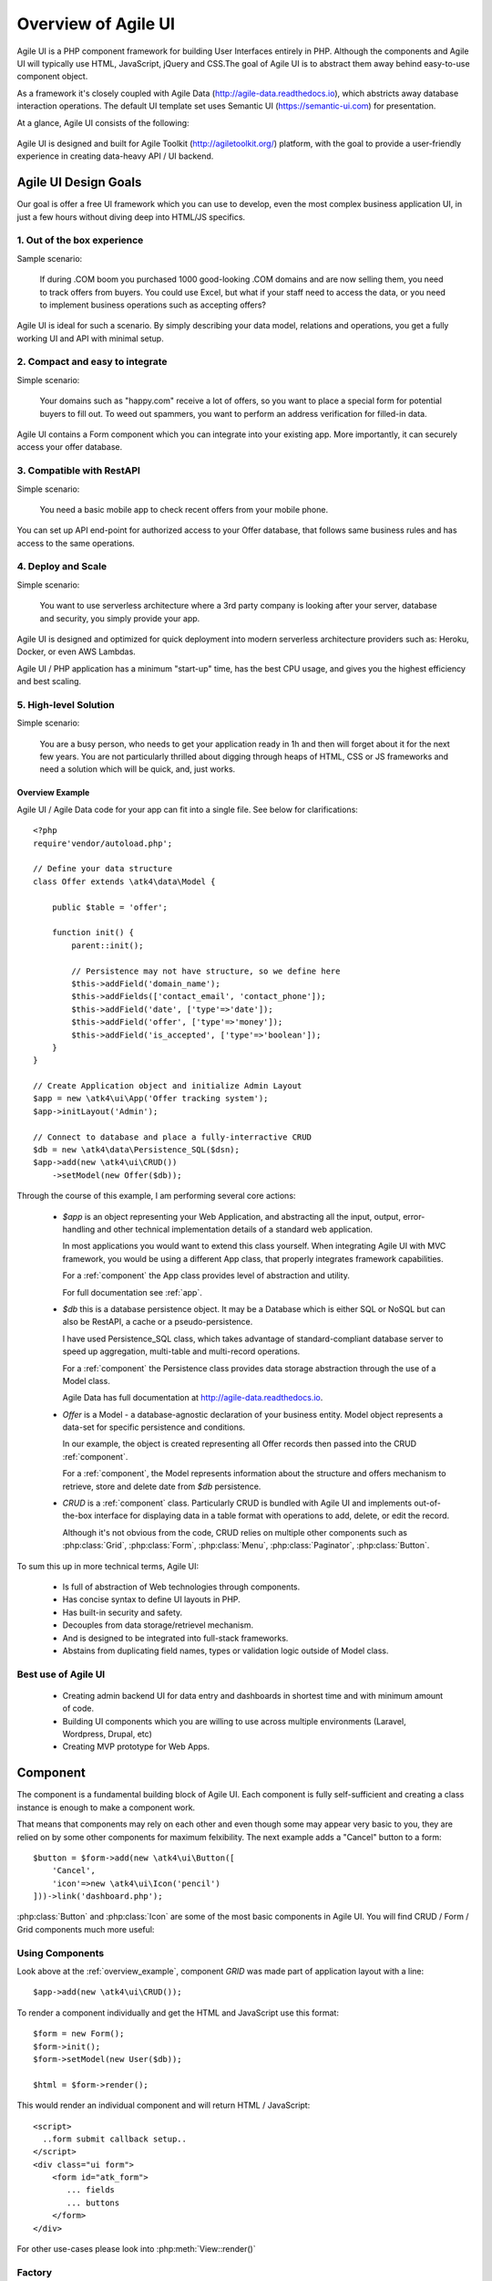 
.. _overview:

====================
Overview of Agile UI
====================

Agile UI is a PHP component framework for building User Interfaces entirely in PHP.
Although the components and Agile UI will typically use HTML, JavaScript, jQuery and
CSS.The goal of Agile UI is to abstract them away behind easy-to-use component object.

As a framework it's closely coupled with Agile Data (http://agile-data.readthedocs.io),
which abstricts away database interaction operations. The default UI template set
uses Semantic UI (https://semantic-ui.com) for presentation.

At a glance, Agile UI consists of the following:

.. figure:: images/all-atk-classes.png

Agile UI is designed and built for Agile Toolkit (http://agiletoolkit.org/) platform,
with the goal to provide a user-friendly experience in creating data-heavy API / UI
backend.

Agile UI Design Goals
=====================

Our goal is offer a free UI framework which you can use to develop, even the most complex
business application UI, in just a few hours without diving deep into HTML/JS specifics.

1. Out of the box experience
----------------------------

Sample scenario:

    If during .COM boom you purchased 1000 good-looking .COM domains and are now selling
    them, you need to track offers from buyers. You could use Excel, but what if your
    staff need to access the data, or you need to implement business operations such
    as accepting offers?

Agile UI is ideal for such a scenario. By simply describing your data model, relations
and operations, you get a fully working UI and API with minimal setup.

2. Compact and easy to integrate
--------------------------------

Simple scenario:

    Your domains such as "happy.com" receive a lot of offers, so you want to place
    a special form for potential buyers to fill out. To weed out spammers, you want
    to perform an address verification for filled-in data.

Agile UI contains a Form component which you can integrate into your existing app.
More importantly, it can securely access your offer database.

3. Compatible with RestAPI
--------------------------

Simple scenario:

    You need a basic mobile app to check recent offers from your mobile phone.

You can set up API end-point for authorized access to your Offer database, that
follows same business rules and has access to the same operations.

4. Deploy and Scale
-------------------

Simple scenario:

    You want to use serverless architecture where a 3rd party company is looking
    after your server, database and security, you simply provide your app.

Agile UI is designed and optimized for quick deployment into modern serverless
architecture providers such as: Heroku, Docker, or even AWS Lambdas.

Agile UI / PHP application has a minimum "start-up" time, has the best CPU usage,
and gives you the highest efficiency and best scaling.  

5. High-level Solution
----------------------

Simple scenario:

    You are a busy person, who needs to get your application ready in 1h and then
    will forget about it for the next few years. You are not particularly thrilled
    about digging through heaps of HTML, CSS or JS frameworks and need a solution
    which will be quick, and, just works.

.. _overview_example:

Overview Example
^^^^^^^^^^^^^^^^

Agile UI / Agile Data code for your app can fit into a single file. See below for
clarifications::


    <?php
    require'vendor/autoload.php';

    // Define your data structure
    class Offer extends \atk4\data\Model {

        public $table = 'offer';

        function init() {
            parent::init();

            // Persistence may not have structure, so we define here
            $this->addField('domain_name');
            $this->addFields(['contact_email', 'contact_phone']);
            $this->addField('date', ['type'=>'date']);
            $this->addField('offer', ['type'=>'money']);
            $this->addField('is_accepted', ['type'=>'boolean']);
        }
    }

    // Create Application object and initialize Admin Layout
    $app = new \atk4\ui\App('Offer tracking system');
    $app->initLayout('Admin');

    // Connect to database and place a fully-interractive CRUD
    $db = new \atk4\data\Persistence_SQL($dsn);
    $app->add(new \atk4\ui\CRUD())
        ->setModel(new Offer($db));

Through the course of this example, I am performing several core actions:

  - `$app` is an object representing your Web Application, and abstracting
    all the input, output, error-handling and other technical implementation
    details of a standard web application.

    In most applications you would want to extend this class yourself. When
    integrating Agile UI with MVC framework, you would be using a different
    App class, that properly integrates framework capabilities.

    For a :ref:`component` the App class provides level of abstraction and
    utility.

    For full documentation see :ref:`app`.

  - `$db` this is a database persistence object. It may be a Database which is
    either SQL or NoSQL but can also be RestAPI, a cache or a pseudo-persistence.

    I have used Persistence_SQL class, which takes advantage of standard-compliant
    database server to speed up aggregation, multi-table and multi-record operations.

    For a :ref:`component` the Persistence class provides data storage abstraction
    through the use of a Model class.

    Agile Data has full documentation at http://agile-data.readthedocs.io.

  - `Offer` is a Model - a database-agnostic declaration of your business entity.
    Model object represents a data-set for specific persistence and conditions.

    In our example, the object is created representing all Offer records then passed
    into the CRUD :ref:`component`.

    For a :ref:`component`, the Model represents information about the structure
    and offers mechanism to retrieve, store and delete date from `$db` persistence.


  - `CRUD` is a :ref:`component` class. Particularly CRUD is bundled with Agile UI
    and implements out-of-the-box interface for displaying data in a table format
    with operations to add, delete, or edit the record.

    Although it's not obvious from the code, CRUD relies on multiple other components
    such as :php:class:`Grid`, :php:class:`Form`, :php:class:`Menu`, :php:class:`Paginator`,
    :php:class:`Button`.


To sum this up in more technical terms, Agile UI:

 - Is full of abstraction of Web technologies through components.
 - Has concise syntax to define UI layouts in PHP.
 - Has built-in security and safety.
 - Decouples from data storage/retrievel mechanism.
 - And is designed to be integrated into full-stack frameworks.
 - Abstains from duplicating field names, types or validation logic outside of Model
   class.


Best use of Agile UI
--------------------

 - Creating admin backend UI for data entry and dashboards in shortest time and with
   minimum amount of code.

 - Building UI components which you are willing to use across multiple environments
   (Laravel, Wordpress, Drupal, etc)

 - Creating MVP prototype for Web Apps.


.. _component:

Component
=========

The component is a fundamental building block of Agile UI. Each component is fully
self-sufficient and creating a class instance is enough to make a component work.

That means that components may rely on each other and even though some may appear
very basic to you, they are relied on by some other components for maximum
felxibility. The next example adds a "Cancel" button to a form::

    $button = $form->add(new \atk4\ui\Button([
        'Cancel',
        'icon'=>new \atk4\ui\Icon('pencil')
    ]))->link('dashboard.php');

:php:class:`Button` and :php:class:`Icon` are some of the most basic components in
Agile UI. You will find CRUD / Form / Grid components much more useful:

.. figure:: images/all-atk-classes.png


Using Components
----------------
Look above at the :ref:`overview_example`, component `GRID` was made part
of application layout with a line::

    $app->add(new \atk4\ui\CRUD());


To render a component individually and get the HTML and JavaScript use this format::

    $form = new Form();
    $form->init();
    $form->setModel(new User($db));

    $html = $form->render();


This would render an individual component and will return HTML / JavaScript::

    <script>
      ..form submit callback setup..
    </script>
    <div class="ui form">
        <form id="atk_form">
           ... fields
           ... buttons
        </form>
    </div>

For other use-cases please look into :php:meth:`View::render()`

Factory
-------
Factory is a mechanism which allow you to use shorter syntax for creating objects.
The Agile UI goal is to be simple to use and is readable, so taking advantage of loose types
in PHP language allows us to use an alternative shorter syntax::

    $form->add(['Button', 'Cancel', 'icon'=>'pencil'])
        ->link('dashboard.php');

By default, classes specified as 1st element of array passed to the add() method are
resolved to namespace `atk4\\ui`, however the application class can fine-tune the
search.

Usage of factory is optional. For more information see:
http://agile-core.readthedocs.io/en/develop/factory.html

Templates
---------
Components rely on :php:class:`Template` class for parsing and rendering their
HTML. The default template is written for Semantic UI framework, which makes sure
that elements will look good and consistent.


Layouts
-------
.. image:: images/layout-hierarchy.png
    :width: 40%
    :align: right

Using App class will utilise a minimum of 2 templates:

 - html.html - boilerplate HTML code (<head>, <script>, <meta> and empty <body>)
 - layout/admin.html - responsive layout containing page elements (menu, footer, etc)

As you add more components, they will appear inside your layout.

You'll also find that a layout class such as :php:class:`Layout\Admin` is initializing
some components on its own - sidebar menu, top menu.

.. image:: images/admin-layout.png

If you are extending your Admin Layout, be sure to maintain same property names
and then other components will make use of them, for example authentication controller
will automatically populate a user-menu with the name of the user and log-out button.


Advanced techniques
===================
By design we make sure that adding component into a Render Tree (See :ref:`view`)
is enough, so App provides a mechanism for components to:

 - Depend on JS, CSS and other assets
 - Define event handlers and actions
 - Handle callbacks

Non-PHP dependencies
--------------------
Your componet may depend on additional JavaScript library, CSS or other files.
At a present time you have to make them available through CDN and HTTPS.
See: :php:meth:`App::requireJS`


Events and Actions
------------------
Agile UI allows you to initiate some JavaScript actions from inside PHP. The
amount of application is quite narrow and is only intended for binding events
between the components inside your component without involving developers
who use your component in this process.

Callbacks
---------
Some actions can be done only on the server side. For example, adding a new
record into the database.

Agile UI allows for a component to do just that without no extra effort from
you (such as setting up API routes). To make this possible, a component
must be able to use unique URLs which will trigger the call-back.

To see how this is implemented, read about :ref:`callback`

Virtual Pages
-------------
.. image:: images/ui-component-diagram.png
    :width: 30%
    :align: right

Extending the concept of Callbacks, you can also define Virtual Pages. It
is a dynamically generated URL which will respond with a partial render of
your components.

Virtual Pages are useful for displaying UI on dynamic dialogs. As with
everything else, virtual pages can be contained within the components, so
that no extra effort from you is required when component wishes to use
dynamic modal dialog.

Extending with Add-ons
----------------------
Agile UI is designed for data-agnostic UI components which you can add inside
your application with a single line of code, but Agile Toolkit goes one step
further by offering you a directory of published add-ons and install them
by using a simple wizard.


Using Agile UI
==============
Technologies advance forward to make it simpler and faster to build web
apps. In some cases you can use ReactJS + Firebase but in most cases
you will need to have a backend.

Agile Data is very powerful framework for defining data-driven business
model and Agile UI offers a very straightforward extension to attach your
data to a wide range of stardard UI widgets.

With this approach even the most complex business apps can be implemented
in just one day.

You can still implement ReactJS application by connecting it to the RestAPI
endpoint provided by Agile Toolkit.

.. warning:: information on setting up API endpoints is coming soon.

Learning Agile Toolkit
----------------------

We recommend that you start looking at Agile UI first. Continue reading through the
:ref:`quickstart` section and try building some basic apps. You will need to
have a basic understanding of "code" and some familiarity with PHP language.


 - QuickStart - 20-minute read and some code examples you can try.
 - Core Concept - Read if you plan to design and build your own components.

   - Patterns and Principles
   - Views and common component properties/methods
   - Component Design and UI code refactoring
   - Injecting HTML Templates and Full-page Layouts
   - JavaScript Event Bindings and Actions
   - App class and Framework Integration
   - Usage Patterns

 - Components - Reference for UI component classes

   - Button, Label, Header, Message, Menu, Column
   - Table and TableColumn
   - Form and Field
   - Grid and CRUD
   - Paginator

 - Advanced Topics


If you are not interested in UI and only need Rest API, we recommend that you look
into documentation for Agile Data (http://agile-data.readthedocs.io), and the
Rest API extension (coming soon).

Application Tutorials
---------------------

We have wrote a few working cloud applications ourselves with Agile Toolkit and are
offering you view their code. Some of them come with tutorials that teach you
how to build an application step-by-step.

Education
---------

If you represent a group of students that wish to learn Agile Toolkit contact us
about our education materials. We offer special support for those that want to
learn how to develop Web Apps using Agile Toolkit.

Commercial Project Strategy
---------------------------

If you maintain a legacy PHP application, and would like to have a free chat with
us about some support and assistance, do not hesitate to reach out.


Things Agile UI simplifies
==========================

Some technologies are "prerequirements" in other PHP frameworks, but Agile Toolkit
lets you develop a perfectly functional web application even if you are NOT familiar
with technologies such as:

 - HTML and Asset Management
 - JavaScript, jQuery, NPM
 - CSS styling, LESS
 - Rest API and JSON

We do recommend that you come back and learn those technologies **after** you have mastered
Agile Toolkit.

Database abstraction
--------------------

Agile Data offers abstraction of database servers and will use appropriate query
language to fetch your data. You may need to use SQL/NoSQL language of your database
for some more advanced usage cases.

Cloud deployment
----------------

There are also ways to deploy your application into the cloud without knowledge of
infrastructure, Linux and SSH. A good place to start is Heroku (https://www.heroku.com/).
We reference Heroku in our tutorials, but Agile Toolkit can work with any cloud
hosting that runs PHP apps.

